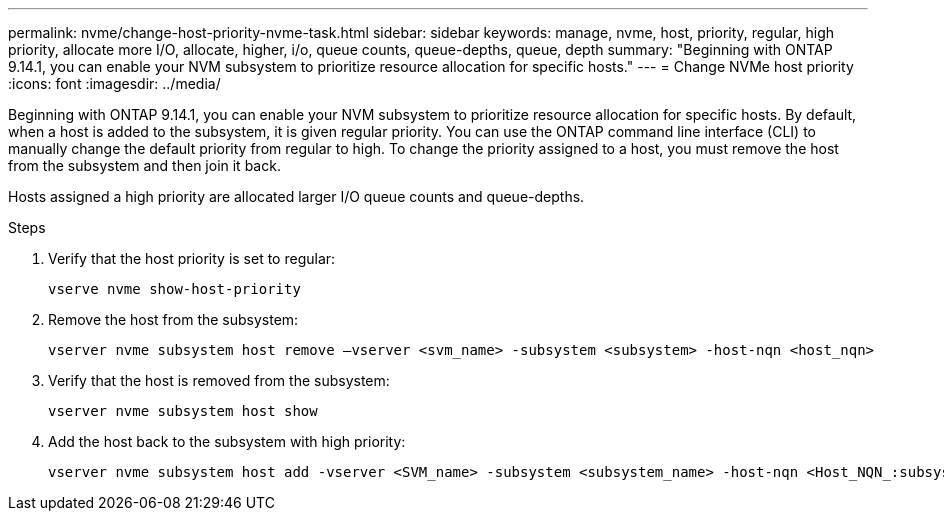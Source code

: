 ---
permalink: nvme/change-host-priority-nvme-task.html
sidebar: sidebar
keywords: manage, nvme, host, priority, regular, high priority, allocate more I/O, allocate, higher, i/o, queue counts, queue-depths, queue, depth 
summary: "Beginning with ONTAP 9.14.1, you can enable your NVM subsystem to prioritize resource allocation for specific hosts."
---
= Change NVMe host priority 
:icons: font
:imagesdir: ../media/

[.lead]

Beginning with ONTAP 9.14.1, you can enable your NVM subsystem to prioritize resource allocation for specific hosts. By default, when a host is added to the subsystem, it is given regular priority. You can use the ONTAP command line interface (CLI) to manually change the default priority from regular to high.  To change the priority assigned to a host, you must remove the host from the subsystem and then join it back.  

Hosts assigned a high priority are allocated larger I/O queue counts and queue-depths. 

.Steps

. Verify that the host priority is set to regular:
+
[source,cli]
----
vserve nvme show-host-priority 
----

. Remove the host from the subsystem:
+
[source,cli]
----
vserver nvme subsystem host remove –vserver <svm_name> -subsystem <subsystem> -host-nqn <host_nqn>
----

. Verify that the host is removed from the subsystem:
+
[source,cli]
----
vserver nvme subsystem host show
----

. Add the host back to the subsystem with high priority:
+
[source,cli]
----
vserver nvme subsystem host add -vserver <SVM_name> -subsystem <subsystem_name> -host-nqn <Host_NQN_:subsystem._subsystem_name> -priority high
----

// 2023 Nov 02, Jira 1185
